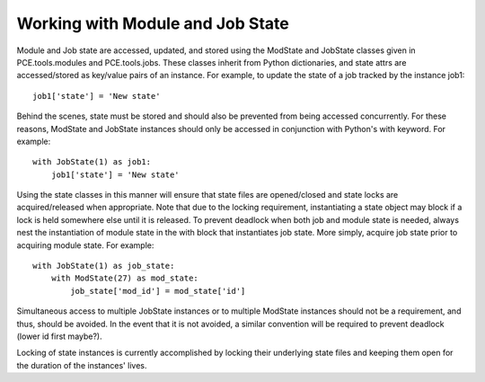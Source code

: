 Working with Module and Job State
=================================

Module and Job state are accessed, updated, and stored using the ModState and JobState classes given in PCE.tools.modules and PCE.tools.jobs. These classes inherit from Python dictionaries, and state attrs are accessed/stored as key/value pairs of an instance. For example, to update the state of a job tracked by the instance job1::

    job1['state'] = 'New state'

Behind the scenes, state must be stored and should also be prevented from being accessed concurrently. For these reasons, ModState and JobState instances should only be accessed in conjunction with Python's with keyword. For example::

    with JobState(1) as job1:
        job1['state'] = 'New state'

Using the state classes in this manner will ensure that state files are opened/closed and state locks are acquired/released when appropriate. Note that due to the locking requirement, instantiating a state object may block if a lock is held somewhere else until it is released. To prevent deadlock when both job and module state is needed, always nest the instantiation of module state in the with block that instantiates job state. More simply, acquire job state prior to acquiring module state. For example::

    with JobState(1) as job_state:
        with ModState(27) as mod_state:
            job_state['mod_id'] = mod_state['id']

Simultaneous access to multiple JobState instances or to multiple ModState instances should not be a requirement, and thus, should be avoided. In the event that it is not avoided, a similar convention will be required to prevent deadlock (lower id first maybe?).

Locking of state instances is currently accomplished by locking their underlying state files and keeping them open for the duration of the instances' lives.
